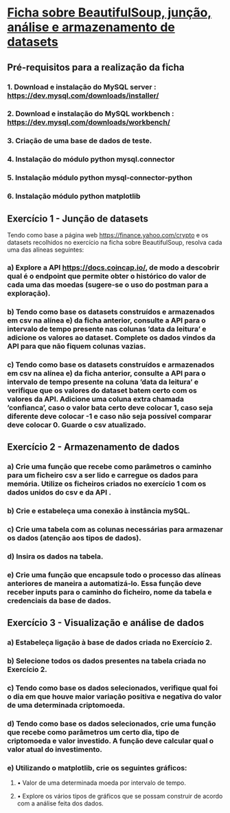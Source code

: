 * [[file:~/Documents/CD/year_2/semester_01/ambientes_linguagens_programacao_cd/tratamento_datasets/Data_Merge_And_Storage.pdf][Ficha sobre BeautifulSoup, junção, análise e armazenamento de datasets]]
** Pré-requisitos para a realização da ficha
*** 1. Download e instalação do MySQL server : https://dev.mysql.com/downloads/installer/
*** 2. Download e instalação do MySQL workbench : https://dev.mysql.com/downloads/workbench/
*** 3. Criação de uma base de dados de teste.
*** 4. Instalação do módulo python mysql.connector
*** 5. Instalação módulo python mysql-connector-python
*** 6. Instalação módulo python matplotlib

** Exercı́cio 1 - Junção de datasets
Tendo como base a página web https://finance.yahoo.com/crypto e os datasets recolhidos no exercı́cio na ficha
sobre BeautifulSoup, resolva cada uma das alı́neas seguintes:
*** a) Explore a API https://docs.coincap.io/, de modo a descobrir qual é o endpoint que permite obter o histórico do valor de cada uma das moedas (sugere-se o uso do postman para a exploração).

*** b) Tendo como base os datasets construı́dos e armazenados em csv na alı́nea e) da ficha anterior, consulte a API para o intervalo de tempo presente nas colunas ’data da leitura’ e adicione os valores ao dataset. Complete os dados vindos da API para que não fiquem colunas vazias.

*** c) Tendo como base os datasets construı́dos e armazenados em csv na alı́nea e) da ficha anterior, consulte a API para o intervalo de tempo presente na coluna ’data da leitura’ e verifique que os valores do dataset batem certo com os valores da API. Adicione uma coluna extra chamada ’confianca’, caso o valor bata certo deve colocar 1, caso seja diferente deve colocar -1 e caso não seja possı́vel comparar deve colocar 0. Guarde o csv atualizado.

** Exercı́cio 2 - Armazenamento de dados
*** a) Crie uma função que recebe como parâmetros o caminho para um ficheiro csv a ser lido e carregue os dados para memória. Utilize os ficheiros criados no exercı́cio 1 com os dados unidos do csv e da API .

*** b) Crie e estabeleça uma conexão à instância mySQL.

*** c) Crie uma tabela com as colunas necessárias para armazenar os dados (atenção aos tipos de dados).

*** d) Insira os dados na tabela.

*** e) Crie uma função que encapsule todo o processo das alı́neas anteriores de maneira a automatizá-lo. Essa função deve receber inputs para o caminho do ficheiro, nome da tabela e credenciais da base de dados.

** Exercı́cio 3 - Visualização e análise de dados
*** a) Estabeleça ligação à base de dados criada no Exercı́cio 2.

*** b) Selecione todos os dados presentes na tabela criada no Exercı́cio 2.

*** c) Tendo como base os dados selecionados, verifique qual foi o dia em que houve maior variação positiva e negativa do valor de uma determinada criptomoeda.

*** d) Tendo como base os dados selecionados, crie uma função que recebe como parâmetros um certo dia, tipo de criptomoeda e valor investido. A função deve calcular qual o valor atual do investimento.

*** e) Utilizando o matplotlib, crie os seguintes gráficos:
**** • Valor de uma determinada moeda por intervalo de tempo.

**** • Explore os vários tipos de gráficos que se possam construir de acordo com a análise feita dos dados.
